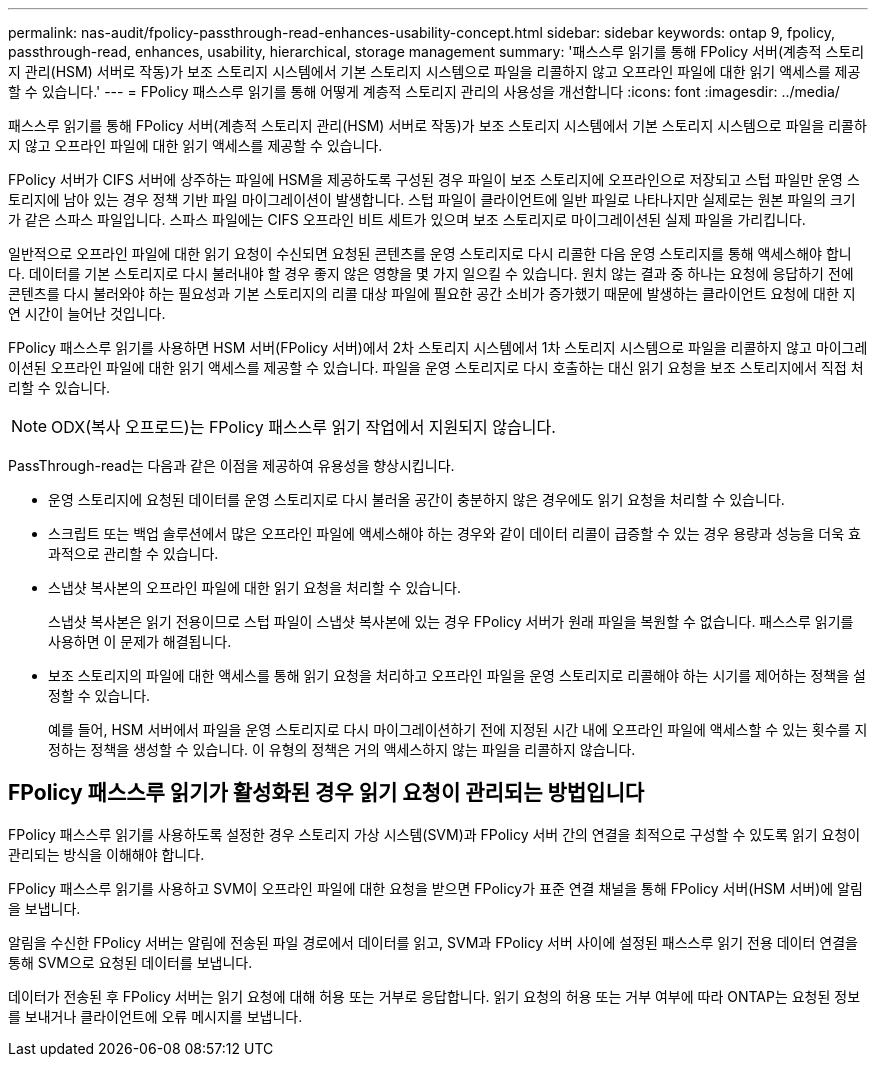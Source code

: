 ---
permalink: nas-audit/fpolicy-passthrough-read-enhances-usability-concept.html 
sidebar: sidebar 
keywords: ontap 9, fpolicy, passthrough-read, enhances, usability, hierarchical, storage management 
summary: '패스스루 읽기를 통해 FPolicy 서버(계층적 스토리지 관리(HSM) 서버로 작동)가 보조 스토리지 시스템에서 기본 스토리지 시스템으로 파일을 리콜하지 않고 오프라인 파일에 대한 읽기 액세스를 제공할 수 있습니다.' 
---
= FPolicy 패스스루 읽기를 통해 어떻게 계층적 스토리지 관리의 사용성을 개선합니다
:icons: font
:imagesdir: ../media/


[role="lead"]
패스스루 읽기를 통해 FPolicy 서버(계층적 스토리지 관리(HSM) 서버로 작동)가 보조 스토리지 시스템에서 기본 스토리지 시스템으로 파일을 리콜하지 않고 오프라인 파일에 대한 읽기 액세스를 제공할 수 있습니다.

FPolicy 서버가 CIFS 서버에 상주하는 파일에 HSM을 제공하도록 구성된 경우 파일이 보조 스토리지에 오프라인으로 저장되고 스텁 파일만 운영 스토리지에 남아 있는 경우 정책 기반 파일 마이그레이션이 발생합니다. 스텁 파일이 클라이언트에 일반 파일로 나타나지만 실제로는 원본 파일의 크기가 같은 스파스 파일입니다. 스파스 파일에는 CIFS 오프라인 비트 세트가 있으며 보조 스토리지로 마이그레이션된 실제 파일을 가리킵니다.

일반적으로 오프라인 파일에 대한 읽기 요청이 수신되면 요청된 콘텐츠를 운영 스토리지로 다시 리콜한 다음 운영 스토리지를 통해 액세스해야 합니다. 데이터를 기본 스토리지로 다시 불러내야 할 경우 좋지 않은 영향을 몇 가지 일으킬 수 있습니다. 원치 않는 결과 중 하나는 요청에 응답하기 전에 콘텐츠를 다시 불러와야 하는 필요성과 기본 스토리지의 리콜 대상 파일에 필요한 공간 소비가 증가했기 때문에 발생하는 클라이언트 요청에 대한 지연 시간이 늘어난 것입니다.

FPolicy 패스스루 읽기를 사용하면 HSM 서버(FPolicy 서버)에서 2차 스토리지 시스템에서 1차 스토리지 시스템으로 파일을 리콜하지 않고 마이그레이션된 오프라인 파일에 대한 읽기 액세스를 제공할 수 있습니다. 파일을 운영 스토리지로 다시 호출하는 대신 읽기 요청을 보조 스토리지에서 직접 처리할 수 있습니다.

[NOTE]
====
ODX(복사 오프로드)는 FPolicy 패스스루 읽기 작업에서 지원되지 않습니다.

====
PassThrough-read는 다음과 같은 이점을 제공하여 유용성을 향상시킵니다.

* 운영 스토리지에 요청된 데이터를 운영 스토리지로 다시 불러올 공간이 충분하지 않은 경우에도 읽기 요청을 처리할 수 있습니다.
* 스크립트 또는 백업 솔루션에서 많은 오프라인 파일에 액세스해야 하는 경우와 같이 데이터 리콜이 급증할 수 있는 경우 용량과 성능을 더욱 효과적으로 관리할 수 있습니다.
* 스냅샷 복사본의 오프라인 파일에 대한 읽기 요청을 처리할 수 있습니다.
+
스냅샷 복사본은 읽기 전용이므로 스텁 파일이 스냅샷 복사본에 있는 경우 FPolicy 서버가 원래 파일을 복원할 수 없습니다. 패스스루 읽기를 사용하면 이 문제가 해결됩니다.

* 보조 스토리지의 파일에 대한 액세스를 통해 읽기 요청을 처리하고 오프라인 파일을 운영 스토리지로 리콜해야 하는 시기를 제어하는 정책을 설정할 수 있습니다.
+
예를 들어, HSM 서버에서 파일을 운영 스토리지로 다시 마이그레이션하기 전에 지정된 시간 내에 오프라인 파일에 액세스할 수 있는 횟수를 지정하는 정책을 생성할 수 있습니다. 이 유형의 정책은 거의 액세스하지 않는 파일을 리콜하지 않습니다.





== FPolicy 패스스루 읽기가 활성화된 경우 읽기 요청이 관리되는 방법입니다

FPolicy 패스스루 읽기를 사용하도록 설정한 경우 스토리지 가상 시스템(SVM)과 FPolicy 서버 간의 연결을 최적으로 구성할 수 있도록 읽기 요청이 관리되는 방식을 이해해야 합니다.

FPolicy 패스스루 읽기를 사용하고 SVM이 오프라인 파일에 대한 요청을 받으면 FPolicy가 표준 연결 채널을 통해 FPolicy 서버(HSM 서버)에 알림을 보냅니다.

알림을 수신한 FPolicy 서버는 알림에 전송된 파일 경로에서 데이터를 읽고, SVM과 FPolicy 서버 사이에 설정된 패스스루 읽기 전용 데이터 연결을 통해 SVM으로 요청된 데이터를 보냅니다.

데이터가 전송된 후 FPolicy 서버는 읽기 요청에 대해 허용 또는 거부로 응답합니다. 읽기 요청의 허용 또는 거부 여부에 따라 ONTAP는 요청된 정보를 보내거나 클라이언트에 오류 메시지를 보냅니다.
